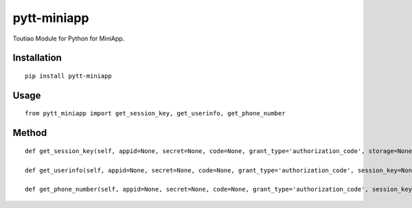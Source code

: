 ============
pytt-miniapp
============

Toutiao Module for Python for MiniApp.

Installation
============

::

    pip install pytt-miniapp


Usage
=====

::

    from pytt_miniapp import get_session_key, get_userinfo, get_phone_number


Method
======

::

    def get_session_key(self, appid=None, secret=None, code=None, grant_type='authorization_code', storage=None):

    def get_userinfo(self, appid=None, secret=None, code=None, grant_type='authorization_code', session_key=None, encryptedData=None, iv=None, storage=None):

    def get_phone_number(self, appid=None, secret=None, code=None, grant_type='authorization_code', session_key=None, encryptedData=None, iv=None, storage=None):


